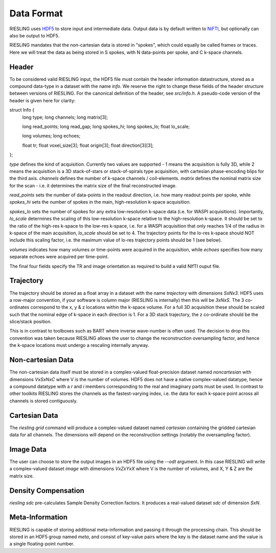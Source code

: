 Data Format
===========

RIESLING uses `HDF5 <https://www.hdfgroup.org/solutions/hdf5>`_ to store input and intermediate data. Output data is by default written to `NiFTI <https://nifti.nimh.nih.gov>`_, but optionally can also be output to HDF5.

RIESLING mandates that the non-cartesian data is stored in "spokes", which could equally be called frames or traces. Here we will treat the data as being stored in S spokes, with N data-points per spoke, and C k-space channels.

Header
------

To be considered valid RIESLING input, the HDF5 file must contain the header information datastructure, stored as a compound data-type in a dataset with the name `info`. We reserve the right to change these fields of the header structure between versions of RIESLING. For the canonical definition of the header, see `src/info.h`. A pseudo-code version of the header is given here for clarity:

.. code-block:: c

struct Info {
  long type;
  long channels;
  long matrix[3];

  long read_points;
  long read_gap;
  long spokes_hi;
  long spokes_lo;
  float lo_scale;

  long volumes;
  long echoes;

  float tr;
  float voxel_size[3];
  float origin[3];
  float direction[3][3];
};

`type` defines the kind of acquisition. Currently two values are supported - 1 means the acquisition is fully 3D, while 2 means the acquisition is a 3D stack-of-stars or stack-of-spirals type acquisition, with cartesian phase-encoding blips for the third axis. `channels` defines the number of k-space channels / coil-elements. `matrix` defines the nominal matrix size for the scan - i.e. it determines the matrix size of the final reconstructed image.

`read_points` sets the number of data-points in the readout direction, i.e. how many readout points per spoke, while `spokes_hi` sets the number of spokes in the main, high-resolution k-space acquisition.

`spokes_lo` sets the number of spokes for any extra low-resolution k-space data (i.e. for WASPI acquisitions). Importantly, `lo_scale` determines the scaling of this low-resolution k-space relative to the high-resolution k-space. It should be set to the ratio of the high-res k-space to the low-res k-space, i.e. for a WASPI acquisition that only reaches 1/4 of the radius in k-space of the main acquisition, `lo_scale` should be set to 4. The trajectory points for the lo-res k-space should NOT include this scaling factor, i.e. the maximum value of lo-res trajectory points should be 1 (see below).

`volumes` indicates how many volumes or time-points were acquired in the acquisition, while `echoes` specifies how many separate echoes were acquired per time-point.

The final four fields specify the TR and image orientation as required to build a valid NIfTI ouput file.

Trajectory
----------

The trajectory should be stored as a float array in a dataset with the name `trajectory` with dimensions `SxNx3`. HDF5 uses a row-major convention, if your software is column major (RIESLING is internally) then this will be `3xNxS`. The 3 co-ordinates correspond to the x, y & z locations within the k-space volume. For a full 3D acquisition these should be scaled such that the nominal edge of k-space in each direction is 1. For a 3D stack trajectory, the z co-ordinate should be the slice/stack position.

This is in contrast to toolboxes such as BART where inverse wave-number is often used. The decision to drop this convention was taken because RIESLING allows the user to change the reconstruction oversampling factor, and hence the k-space locations must undergo a rescaling internally anyway.

Non-cartesian Data
------------------

The non-cartesian data itself must be stored in a complex-valued float-precision dataset named `noncartesian` with dimensions `VxSxNxC` where V is the number of volumes. HDF5 does not have a native complex-valued datatype, hence a compound datatype with a `r` and `i` members corresponding to the real and imaginary parts must be used. In contrast to other toolkits RIESLING stores the channels as the fastest-varying index, i.e. the data for each k-space point across all channels is stored contiguously.

Cartesian Data
--------------

The `riesling grid` command will produce a complex-valued dataset named `cartesian` containing the gridded cartesian data for all channels. The dimensions will depend on the reconstruction settings (notably the oversampling factor).

Image Data
----------

The user can choose to store the output images in an HDF5 file using the `--odt` argument. In this case RIESLING will write a complex-valued dataset `image` with dimensions `VxZxYxX` where V is the number of volumes, and X, Y & Z are the matrix size.

Density Compensation
--------------------

`riesling sdc` pre-calculates Sample Density Correction factors. It produces a real-valued dataset `sdc` of dimension `SxN`.

Meta-Information
----------------

RIESLING is capable of storing additional meta-information and passing it through the processing chain. This should be stored in an HDF5 group named `meta`, and consist of key-value pairs where the key is the dataset name and the value is a single floating-point number.
